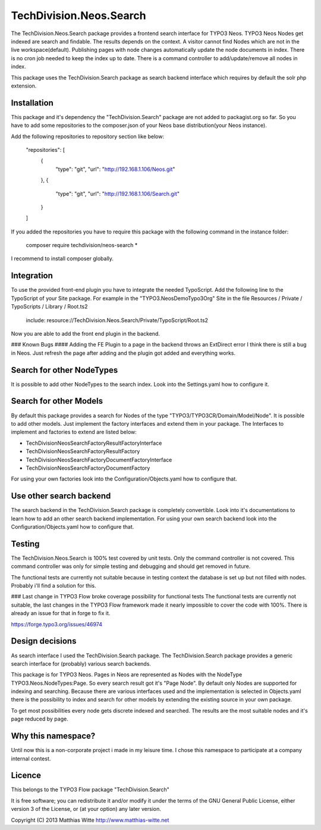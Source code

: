 TechDivision.Neos.Search
========================

The TechDivision.Neos.Search package provides a frontend search interface for TYPO3 Neos. TYPO3 Neos
Nodes get indexed are search and findable. The results depends on the context. A visitor cannot find
Nodes which are not in the live workspace(default). Publishing pages with node changes automatically update
the node documents in index. There is no cron job needed to keep the index up to date. There is a command controller
to add/update/remove all nodes in index.

This package uses the TechDivision.Search package as search backend interface which requires by default the solr php
extension.


Installation
------------

This package and it's dependency the "TechDivision.Search" package are not added to packagist.org so far. So you have to
add some repositories to the composer.json of your Neos base distribution(your Neos instance).

Add the following repositories to repository section like below:

	"repositories": [
		{
			"type": "git",
			"url": "http://192.168.1.106/Neos.git"
		},
		{
			"type": "git",
			"url": "http://192.168.1.106/Search.git"
		}
	]

If you added the repositories you have to require this package with the following command in the instance folder:

	composer require techdivision/neos-search \*

I recommend to install composer globally.


Integration
-----------

To use the provided front-end plugin you have to integrate the needed TypoScript. Add the following line to the
TypoScript of your Site package. For example in the "TYPO3.NeosDemoTypo3Org" Site in the file Resources / Private /
TypoScripts / Library / Root.ts2

	include: resource://TechDivision.Neos.Search/Private/TypoScript/Root.ts2

Now you are able to add the front end plugin in the backend.

### Known Bugs
#### Adding the FE Plugin to a page in the backend throws an ExtDirect error
I think there is still a bug in Neos. Just refresh the page after adding and the plugin got
added and everything works.


Search for other NodeTypes
--------------------------

It is possible to add other NodeTypes to the search index. Look into the Settings.yaml how to configure it.


Search for other Models
-----------------------

By default this package provides a search for Nodes of the type "TYPO3/TYPO3CR/Domain/Model/Node". It is possible
to add other models. Just implement the factory interfaces and extend them in your package. The Interfaces to
implement and factories to extend are listed below:

- \TechDivision\Neos\Search\Factory\ResultFactoryInterface
- \TechDivision\Neos\Search\Factory\ResultFactory
- \TechDivision\Neos\Search\Factory\DocumentFactoryInterface
- \TechDivision\Neos\Search\Factory\DocumentFactory

For using your own factories look into the Configuration/Objects.yaml how to configure that.

Use other search backend
------------------------

The search backend in the TechDivision.Search package is completely convertible. Look into it's documentations
to learn how to add an other search backend implementation.
For using your own search backend look into the Configuration/Objects.yaml how to configure that.


Testing
-------

The TechDivision.Neos.Search is 100% test covered by unit tests. Only the command controller is not covered.
This command controller was only for simple testing and debugging and should get removed in future.

The functional tests are currently not suitable because in testing context the database is set up but not filled
with nodes. Probably i'll find a solution for this.

### Last change in TYPO3 Flow broke coverage possibility for functional tests
The functional tests are currently not suitable, the last changes in the TYPO3 Flow framework made it nearly impossible to
cover the code with 100%. There is already an issue for that in forge to fix it.

https://forge.typo3.org/issues/46974


Design decisions
----------------

As search interface I used the TechDivision.Search package. The TechDivision.Search package provides a
generic search interface for (probably) various search backends.

This package is for TYPO3 Neos. Pages in Neos are represented as Nodes with the NodeType
TYPO3.Neos.NodeTypes:Page. So every search result got it's "Page Node". By default only Nodes are supported for
indexing and searching. Because there are various interfaces used and the implementation is selected in Objects.yaml
there is the possibility to index and search for other models by extending the existing source in your own package.

To get most possibilities every node gets discrete indexed and searched. The results are the most suitable nodes and
it's page reduced by page.


Why this namespace?
-------------------

Until now this is a non-corporate project i made in my leisure time. I chose this namespace to participate at a company
internal contest.


Licence
-------

This belongs to the TYPO3 Flow package "TechDivision.Search"

It is free software; you can redistribute it and/or modify it under the terms of the GNU General Public License,
either version 3 of the License, or (at your option) any later version.

Copyright (C) 2013 Matthias Witte
http://www.matthias-witte.net